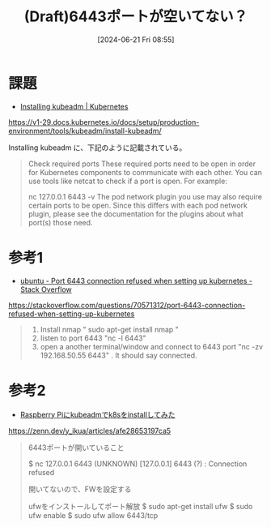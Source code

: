 #+BLOG: wurly-blog
#+POSTID: 1391
#+ORG2BLOG:
#+DATE: [2024-06-21 Fri 08:55]
#+OPTIONS: toc:nil num:nil todo:nil pri:nil tags:nil ^:nil
#+CATEGORY: 
#+TAGS: 
#+DESCRIPTION:
#+TITLE: (Draft)6443ポートが空いてない？

* 課題

 - [[https://v1-29.docs.kubernetes.io/docs/setup/production-environment/tools/kubeadm/install-kubeadm/][Installing kubeadm | Kubernetes]]
https://v1-29.docs.kubernetes.io/docs/setup/production-environment/tools/kubeadm/install-kubeadm/

Installing kubeadm に、下記のように記載されている。

#+begin_quote
Check required ports
These required ports need to be open in order for Kubernetes components to communicate with each other. You can use tools like netcat to check if a port is open. For example:

nc 127.0.0.1 6443 -v
The pod network plugin you use may also require certain ports to be open. Since this differs with each pod network plugin, please see the documentation for the plugins about what port(s) those need.
#+end_quote

* 参考1

 - [[https://stackoverflow.com/questions/70571312/port-6443-connection-refused-when-setting-up-kubernetes][ubuntu - Port 6443 connection refused when setting up kubernetes - Stack Overflow]]
https://stackoverflow.com/questions/70571312/port-6443-connection-refused-when-setting-up-kubernetes

#+begin_quote
1. Install nmap " sudo apt-get install nmap "
2. listen to port 6443 "nc -l 6443"
3. open a another terminal/window and connect to 6443 port "nc -zv 192.168.50.55 6443" . It should say connected.
#+end_quote

* 参考2

 - [[https://zenn.dev/y_ikua/articles/afe28653197ca5][Raspberry Piにkubeadmでk8sをinstallしてみた]]
https://zenn.dev/y_ikua/articles/afe28653197ca5


#+begin_quote
6443ポートが開いていること

$ nc 127.0.0.1 6443
(UNKNOWN) [127.0.0.1] 6443 (?) : Connection refused

開いてないので、FWを設定する

ufwをインストールしてポート解放
$ sudo apt-get install ufw
$ sudo ufw enable
$ sudo ufw allow 6443/tcp
#+end_quote

